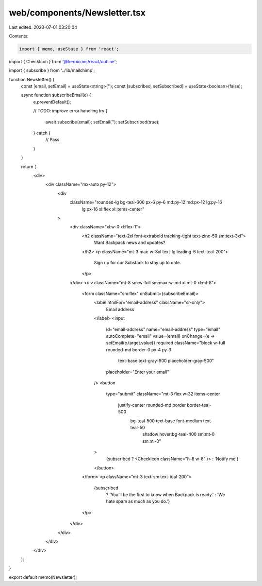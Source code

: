 web/components/Newsletter.tsx
=============================

Last edited: 2023-07-01 03:20:04

Contents:

.. code-block:: tsx

    import { memo, useState } from 'react';
import { CheckIcon } from '@heroicons/react/outline';

import { subscribe } from '../lib/mailchimp';

function Newsletter() {
  const [email, setEmail] = useState<string>('');
  const [subscribed, setSubscribed] = useState<boolean>(false);

  async function subscribeEmail(e) {
    e.preventDefault();

    // TODO: improve error handling
    try {
      await subscribe(email);
      setEmail('');
      setSubscribed(true);
    } catch {
      // Pass
    }
  }

  return (
    <div>
      <div className="mx-auto py-12">
        <div
          className="rounded-lg bg-teal-600 px-6 py-6 md:py-12 md:px-12 lg:py-16
           lg:px-16 xl:flex xl:items-center"
        >
          <div className="xl:w-0 xl:flex-1">
            <h2 className="text-2xl font-extrabold tracking-tight text-zinc-50 sm:text-3xl">
              Want Backpack news and updates?
            </h2>
            <p className="mt-3 max-w-3xl text-lg leading-6 text-teal-200">
              Sign up for our Substack to stay up to date.
            </p>
          </div>
          <div className="mt-8 sm:w-full sm:max-w-md xl:mt-0 xl:ml-8">
            <form className="sm:flex" onSubmit={subscribeEmail}>
              <label htmlFor="email-address" className="sr-only">
                Email address
              </label>
              <input
                id="email-address"
                name="email-address"
                type="email"
                autoComplete="email"
                value={email}
                onChange={e => setEmail(e.target.value)}
                required
                className="block w-full rounded-md border-0 px-4 py-3
                            text-base text-gray-900 placeholder-gray-500"
                placeholder="Enter your email"
              />
              <button
                type="submit"
                className="mt-3 flex w-32 items-center
                  justify-center rounded-md border border-teal-500
                   bg-teal-500 text-base font-medium text-teal-50
                    shadow hover:bg-teal-400 sm:mt-0 sm:ml-3"
              >
                {subscribed ? <CheckIcon className="h-8 w-8" /> : 'Notify me'}
              </button>
            </form>
            <p className="mt-3 text-sm text-teal-200">
              {subscribed
                ? 'You’ll be the first to know when Backpack is ready.'
                : 'We hate spam as much as you do.'}
            </p>
          </div>
        </div>
      </div>
    </div>
  );
}

export default memo(Newsletter);


